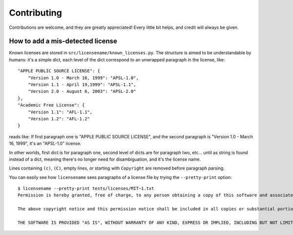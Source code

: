 .. highlight:: shell

============
Contributing
============

Contributions are welcome, and they are greatly appreciated! Every
little bit helps, and credit will always be given.


How to add a mis-detected license
---------------------------------

Known licenses are stored in
``src/licensename/known_licenses.py``. The structure is aimed to be
understandable by humans: it's a simple dict, each level of the dict
correspond to an unwrapped paragraph in the license, like::

    "APPLE PUBLIC SOURCE LICENSE": {
        "Version 1.0 - March 16, 1999": "APSL-1.0",
        "Version 1.1 - April 19,1999": "APSL-1.1",
        "Version 2.0 - August 6, 2003": "APSL-2.0"
    },
    "Academic Free License": {
        "Version 1.1": "AFL-1.1",
        "Version 1.2": "AFL-1.2"
    }

reads like: If first paragraph one is "APPLE PUBLIC SOURCE LICENSE",
and the second paragraph is "Version 1.0 - March 16, 1999", it's an
"APSL-1.0" license.

In other worlds, first dict is for paragraph one, second level of dicts are
for paragraph two, etc… until as string is found instead of a dict, meaning
there's no longer need for disambiguation, and it's the license name.

Lines containing ``(c)``, ``(C)``, empty lines, or starting with
``Copyright`` are removed before paragraph parsing.

You can easily see how ``licensename`` sees paragraphs of a license
file by trying the ``--pretty-print`` option::

    $ licensename --pretty-print tests/licenses/MIT~1.txt
    Permission is hereby granted, free of charge, to any person obtaining a copy of this software and associated documentation files (the "Software"), to deal in the Software without restriction, including without limitation the rights to use, copy, modify, merge, publish, distribute, sublicense, and/or sell copies of the Software, and to permit persons to whom the Software is furnished to do so, subject to the following conditions:

    The above copyright notice and this permission notice shall be included in all copies or substantial portions of the Software.

    THE SOFTWARE IS PROVIDED "AS IS", WITHOUT WARRANTY OF ANY KIND, EXPRESS OR IMPLIED, INCLUDING BUT NOT LIMITED TO THE WARRANTIES OF MERCHANTABILITY, FITNESS FOR A PARTICULAR PURPOSE AND NONINFRINGEMENT. IN NO EVENT SHALL THE AUTHORS OR COPYRIGHT HOLDERS BE LIABLE FOR ANY CLAIM, DAMAGES OR OTHER LIABILITY, WHETHER IN AN ACTION OF CONTRACT, TORT OR OTHERWISE, ARISING FROM, OUT OF OR IN CONNECTION WITH THE SOFTWARE OR THE USE OR OTHER DEALINGS IN THE SOFTWARE.
